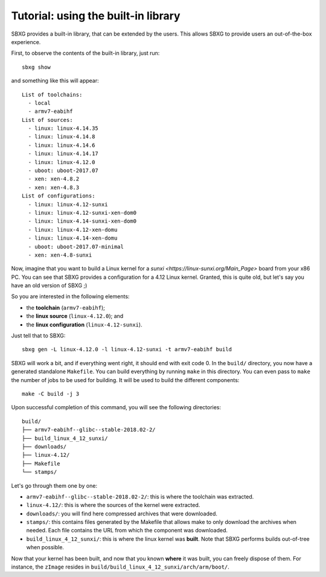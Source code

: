 Tutorial: using the built-in library
===============================================================================

SBXG provides a built-in library, that can be extended by the users. This
allows SBXG to provide users an out-of-the-box experience.

First, to observe the contents of the built-in library, just run::

  sbxg show

and something like this will appear::

  List of toolchains:
    - local
    - armv7-eabihf
  List of sources:
    - linux: linux-4.14.35
    - linux: linux-4.14.8
    - linux: linux-4.14.6
    - linux: linux-4.14.17
    - linux: linux-4.12.0
    - uboot: uboot-2017.07
    - xen: xen-4.8.2
    - xen: xen-4.8.3
  List of configurations:
    - linux: linux-4.12-sunxi
    - linux: linux-4.12-sunxi-xen-dom0
    - linux: linux-4.14-sunxi-xen-dom0
    - linux: linux-4.12-xen-domu
    - linux: linux-4.14-xen-domu
    - uboot: uboot-2017.07-minimal
    - xen: xen-4.8-sunxi

Now, imagine that you want to build a Linux kernel for a `sunxi
<https://linux-sunxi.org/Main_Page>` board from your x86 PC. You can see that
SBXG provides a configuration for a 4.12 Linux kernel. Granted, this is quite
old, but let's say you have an old version of SBXG ;)

So you are interested in the following elements:

* the **toolchain** (``armv7-eabihf``);
* the **linux source** (``linux-4.12.0``); and
* the **linux configuration** (``linux-4.12-sunxi``).

Just tell that to SBXG::

  sbxg gen -L linux-4.12.0 -l linux-4.12-sunxi -t armv7-eabihf build

SBXG will work a bit, and if everything went right, it should end with exit
code 0. In the ``build/`` directory, you now have a generated standalone
``Makefile``. You can build everything by running ``make`` in this directory.
You can even pass to ``make`` the number of jobs to be used for building. It
will be used to build the different components::

  make -C build -j 3

Upon successful completion of this command, you will see the following
directories::

  build/
  ├── armv7-eabihf--glibc--stable-2018.02-2/
  ├── build_linux_4_12_sunxi/
  ├── downloads/
  ├── linux-4.12/
  ├── Makefile
  └── stamps/

Let's go through them one by one:


* ``armv7-eabihf--glibc--stable-2018.02-2/``: this is where the toolchain was
  extracted.
* ``linux-4.12/``: this is where the sources of the kernel were extracted.
* ``downloads/``: you will find here compressed archives that were downloaded.
* ``stamps/``: this contains files generated by the Makefile that allows make
  to only download the archives when needed. Each file contains the URL from
  which the component was downloaded.
* ``build_linux_4_12_sunxi/``: this is where the linux kernel was **built**.
  Note that SBXG performs builds out-of-tree when possible.

Now that your kernel has been built, and now that you known **where** it was
built, you can freely dispose of them. For instance, the ``zImage`` resides
in ``build/build_linux_4_12_sunxi/arch/arm/boot/``.
